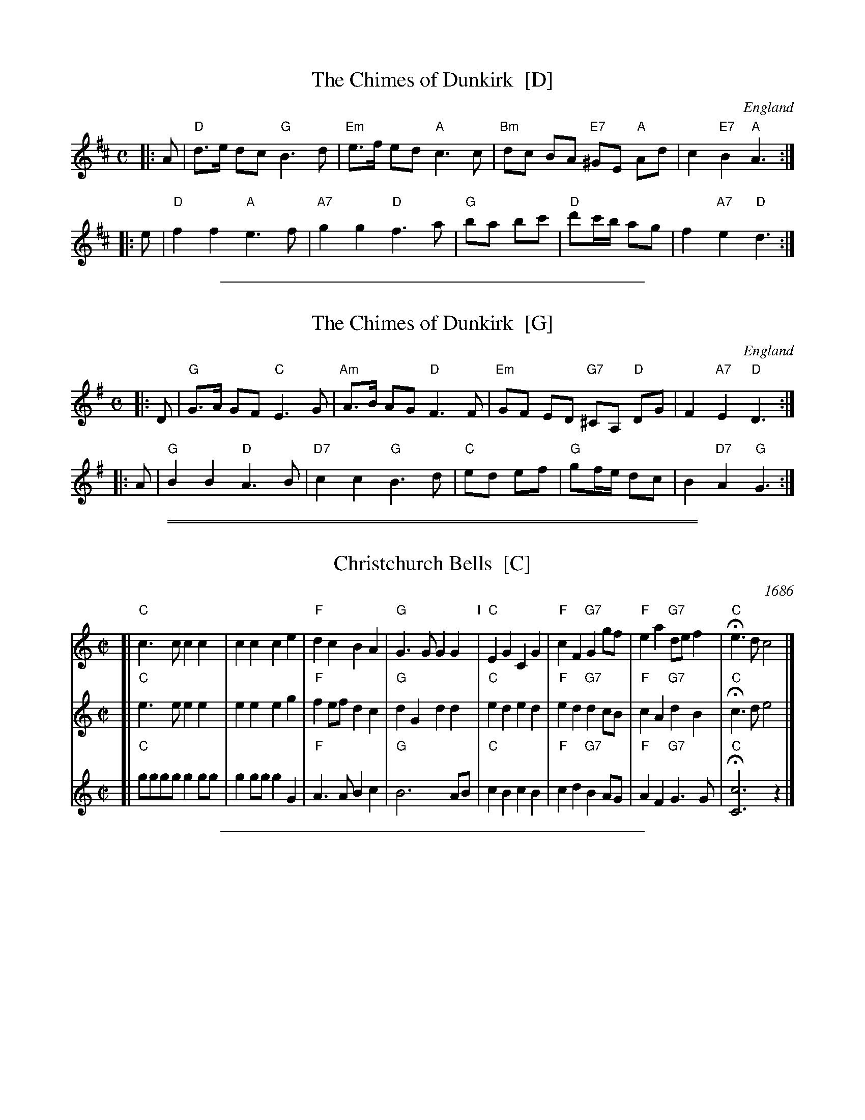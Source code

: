 
X: 1
T: The Chimes of Dunkirk  [D]
O: England
Z: John Chambers <jc@trillian.mit.edu>
M: C
L: 1/8
K: D
|: A | "D"d>e dc "G"B3 d | "Em"e>f ed "A"c3 c | "Bm"dc BA "E7"^GE "A"Ad | c2 "E7"B2 "A"A3 :|
|: e | "D"f2 f2  "A"e3 f | "A7"g2 g2 "D"f3 a | "G"ba bc' | "D"d'c'/b/ ag | f2 "A7"e2 "D"d3 :|

%%sep 1 1 400


X: 1
T: The Chimes of Dunkirk  [G]
O: England
Z: John Chambers <jc@trillian.mit.edu>
M: C
L: 1/8
K: G
|: D | "G"G>A GF "C"E3 G | "Am"A>B AG "D"F3 F | "Em"GF ED "G7"^CA, "D"DG | F2 "A7"E2 "D"D3 :|
|: A | "G"B2 B2  "D"A3 B | "D7"c2 c2 "G"B3 d | "C"ed ef | "G"gf/e/ dc | B2 "D7"A2 "G"G3 :|

%%sep 1 0 500
%%sep 1 0 500


X: 1
T: Christchurch Bells  [C]
N: This tune may be played as a three-part round
R: march
O: 1686
B: J.Barlow p.57 #222; Barnes
D:
Z: John Chambers <jc@trillian.mit.edu>
M: C|
L: 1/8
K: C
V: 1
[| "C"c3c  c2c2 |    c2c2     c2e2 | "F"d2c2     B2A2 | "G"G3G  G2G2 "I"|\
   "C"E2G2 C2G2 | "F"c2F2 "G7"G2gf | "F"e2a2 "G7"def2 | "C"He3d c4  |]
V: 2
[| "C"e3e  e2e2 |    e2e2     e2g2 | "F"f2ef     d2c2 | "G"d2G2 d2d2 |\
   "C"e2d2 e2d2 | "F"e2d2 "G7"d2cB | "F"c2A2 "G7"d2B2 | "C"Hc3d e4  |]
V: 3
[| "C"gggg g2gg |    g2gg     g2G2 | "F"A3A      B2c2 | "G"B6     AB |\
   "C"c2B2 c2B2 | "F"c2d2 "G7"B2AG | "F"A2F2 "G7"G3G  | "C"H[c6C6]z2|]

%%sep 1 1 400


X: 1
T: Christchurch Bells  [D]
N: This tune may be played as a three-part round
R: march
O: 1686
B: J.Barlow p.57 #222; Barnes
D:
Z: John Chambers <jc@trillian.mit.edu>
M: C|
L: 1/8
K: D
V: 1
[| "D"d3d  d2d2 |    d2d2     d2f2 | "G"e2d2     c2B2 | "A"A3A  A2A2 "I"|\
   "D"F2A2 D2A2 | "G"d2G2 "A7"A2ag | "G"f2b2 "A7"efg2 | "D"Hf3e d4  |]
V: 2
[| "D"f3f  f2f2 |   f2f2      f2a2 | "G"g2fg     e2d2 | "A"e2A2 e2e2 |\
   "D"f2e2 f2e2 | "G"f2e2 "A7"e2dc | "G"d2B2 "A7"e2c2 | "D"Hd3e f4  |]
V: 3
[| "D"aaaa a2aa |   a2aa      a2A2 | "G"B3B      c2d2 | "A"c6     Bc |\
   "D"d2c2 d2c2 | "G"d2e2 "A7"c2BA | "G"B2G2 "A7"A3A  | "D"H[d6D6]z2|]
